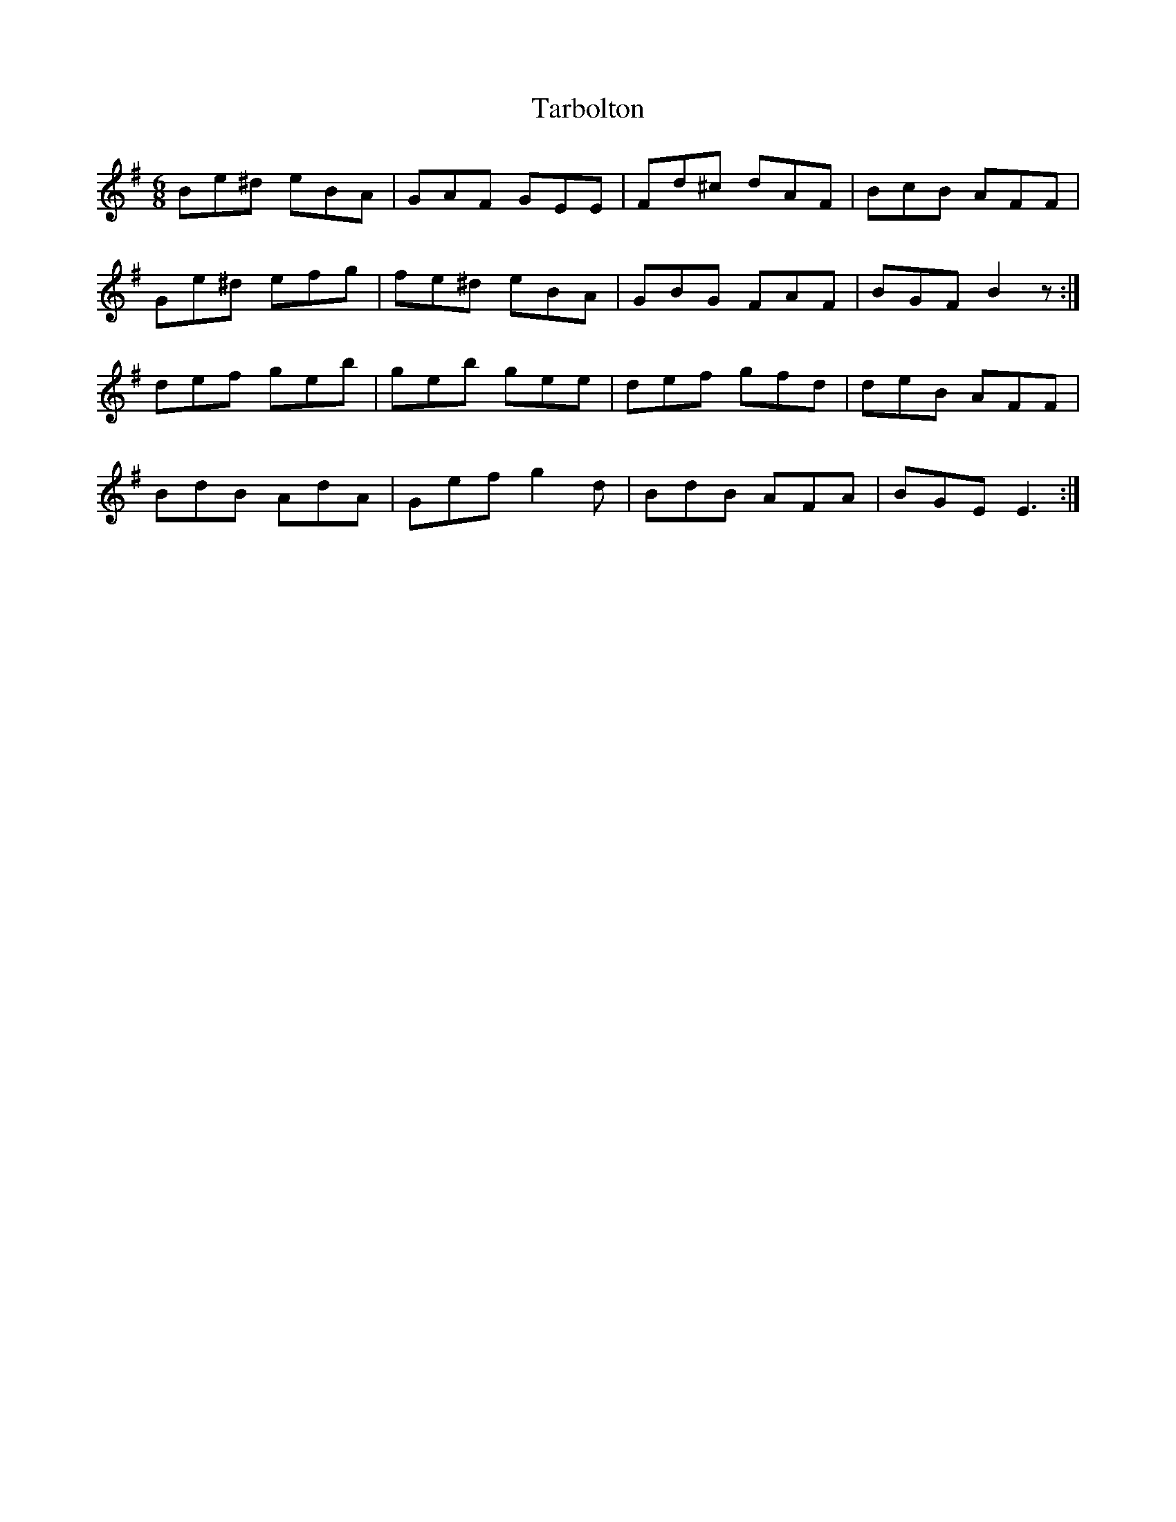 X: 39456
T: Tarbolton
R: jig
M: 6/8
K: Eminor
Be^d eBA|GAF GEE|Fd^c dAF|BcB AFF|
Ge^d efg|fe^d eBA|GBG FAF|BGF B2 z:|
def geb|geb gee|def gfd|deB AFF|
BdB AdA|Gef g2 d|BdB AFA|BGE E3:|

